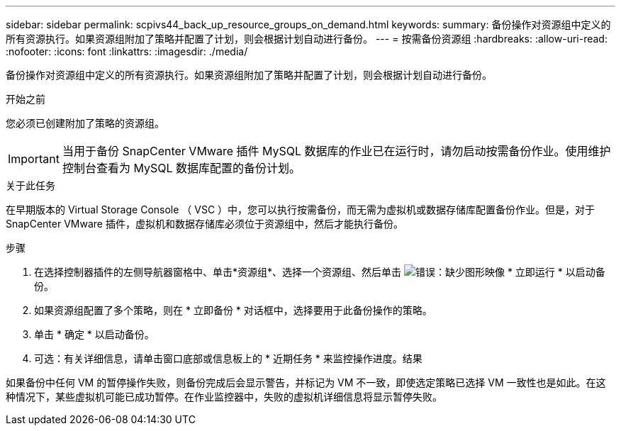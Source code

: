 ---
sidebar: sidebar 
permalink: scpivs44_back_up_resource_groups_on_demand.html 
keywords:  
summary: 备份操作对资源组中定义的所有资源执行。如果资源组附加了策略并配置了计划，则会根据计划自动进行备份。 
---
= 按需备份资源组
:hardbreaks:
:allow-uri-read: 
:nofooter: 
:icons: font
:linkattrs: 
:imagesdir: ./media/


[role="lead"]
备份操作对资源组中定义的所有资源执行。如果资源组附加了策略并配置了计划，则会根据计划自动进行备份。

.开始之前
您必须已创建附加了策略的资源组。


IMPORTANT: 当用于备份 SnapCenter VMware 插件 MySQL 数据库的作业已在运行时，请勿启动按需备份作业。使用维护控制台查看为 MySQL 数据库配置的备份计划。

.关于此任务
在早期版本的 Virtual Storage Console （ VSC ）中，您可以执行按需备份，而无需为虚拟机或数据存储库配置备份作业。但是，对于 SnapCenter VMware 插件，虚拟机和数据存储库必须位于资源组中，然后才能执行备份。

.步骤
. 在选择控制器插件的左侧导航器窗格中、单击*资源组*、选择一个资源组、然后单击 image:scpivs44_image38.png["错误：缺少图形映像"] * 立即运行 * 以启动备份。
. 如果资源组配置了多个策略，则在 * 立即备份 * 对话框中，选择要用于此备份操作的策略。
. 单击 * 确定 * 以启动备份。
. 可选：有关详细信息，请单击窗口底部或信息板上的 * 近期任务 * 来监控操作进度。结果


如果备份中任何 VM 的暂停操作失败，则备份完成后会显示警告，并标记为 VM 不一致，即使选定策略已选择 VM 一致性也是如此。在这种情况下，某些虚拟机可能已成功暂停。在作业监控器中，失败的虚拟机详细信息将显示暂停失败。
